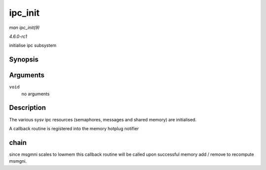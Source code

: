 
.. _API-ipc-init:

========
ipc_init
========

*man ipc_init(9)*

*4.6.0-rc1*

initialise ipc subsystem


Synopsis
========

.. c:function:: int ipc_init( void )

Arguments
=========

``void``
    no arguments


Description
===========

The various sysv ipc resources (semaphores, messages and shared memory) are initialised.

A callback routine is registered into the memory hotplug notifier


chain
=====

since msgmni scales to lowmem this callback routine will be called upon successful memory add / remove to recompute msmgni.
